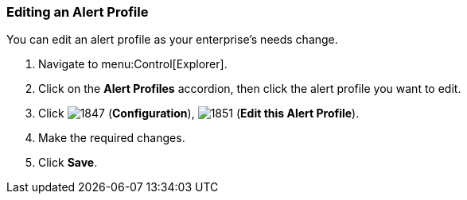 [[_to_edit_an_alert_profile]]
=== Editing an Alert Profile

You can edit an alert profile as your enterprise's needs change.

. Navigate to menu:Control[Explorer].
. Click on the *Alert Profiles* accordion, then click the alert profile you want to edit.
. Click  image:1847.png[] (*Configuration*),  image:1851.png[] (*Edit this Alert Profile*).
. Make the required changes.
. Click *Save*.


